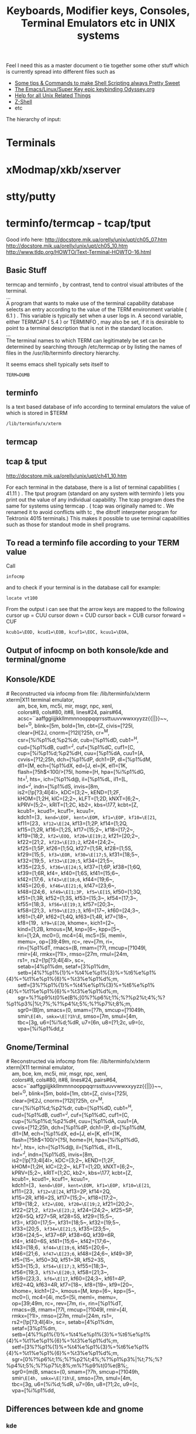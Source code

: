 #+TITLE: Keyboards, Modifier keys, Consoles, Terminal Emulators etc in UNIX systems

Feel I need this as a master document o tie together some other stuff which is currently spread into different files such as
 - [[file:Shell%20Scripting%20Magic.org][Some tips & Commands to make Shell Scripting always Pretty Sweet]]
 - [[file:my%20emacs%20and%20keybinding%20dilemma.org][The Emacs/Linux/Super Key epic keybinding Odyssey.org]]
 - [[file:Unix%20Systems%20Help.org][Help for all Unix Related Things]]
 - [[file:Z-Shell.org][Z-Shell]]
 - etc

The hierarchy of input:
* Terminals
* xModmap/xkb/xserver
* stty/putty
* terminfo/termcap - tcap/tput
Good info here:
http://docstore.mik.ua/orelly/unix/upt/ch05_07.htm
http://docstore.mik.ua/orelly/unix/upt/ch05_10.htm
http://www.tldp.org/HOWTO/Text-Terminal-HOWTO-16.html
** Basic Stuff
#+BEGIN_VERSE
termcap and terminfo , by contrast, tend to control visual attributes of the terminal.
...
A program that wants to make use of the terminal capability database selects an entry according to the value of the TERM environment variable ( 6.1 ) . This variable is typically set when a user logs in. A second variable, either TERMCAP ( 5.4 ) or TERMINFO , may also be set, if it is desirable to point to a terminal description that is not in the standard location.
...
The terminal names to which TERM can legitimately be set can be determined by searching through /etc/termcap or by listing the names of files in the /usr/lib/terminfo directory hierarchy.
#+END_VERSE
It seems emacs shell typically sets itself to 
: TERM=DUMB
** terminfo
Is a text based database of info according to terminal emulators the value of which is stored in $TERM
: /lib/terminfo/x/xterm
** termcap
** tcap & tput
http://docstore.mik.ua/orelly/unix/upt/ch41_10.htm
#+BEGIN_VERSE
For each terminal in the database, there is a list of terminal capabilities ( 41.11 ) . The tput program (standard on any system with terminfo ) lets you print out the value of any individual capability. The tcap program does the same for systems using termcap . ( tcap was originally named tc . We renamed it to avoid conflicts with tc , the ditroff interpreter program for Tektronix 4015 terminals.) This makes it possible to use terminal capabilities such as those for standout mode in shell programs.
#+END_VERSE
** To read a terminfo file according to your TERM value
Call
: infocmp
and to check if your terminal is in the database call for example:
: locate vt100

From the output i can see that the arrow keys are mapped to the following
cursor up = CUU
cursor down = CUD
cursor back = CUB
cursor forward = CUF
: kcub1=\EOD, kcud1=\EOB, kcuf1=\EOC, kcuu1=\EOA,

** Output of infocmp on both konsole/kde and terminal/gnome
** Konsole/KDE
#+BEGIN_VERSE
#       Reconstructed via infocmp from file: /lib/terminfo/x/xterm
xterm|X11 terminal emulator,
        am, bce, km, mc5i, mir, msgr, npc, xenl,
        colors#8, cols#80, it#8, lines#24, pairs#64,
        acsc=``aaffggiijjkkllmmnnooppqqrrssttuuvvwwxxyyzz{{||}}~~,
        bel=^G, blink=\E[5m, bold=\E[1m, cbt=\E[Z, civis=\E[?25l,
        clear=\E[H\E[2J, cnorm=\E[?12l\E[?25h, cr=^M,
        csr=\E[%i%p1%d;%p2%dr, cub=\E[%p1%dD, cub1=^H,
        cud=\E[%p1%dB, cud1=^J, cuf=\E[%p1%dC, cuf1=\E[C,
        cup=\E[%i%p1%d;%p2%dH, cuu=\E[%p1%dA, cuu1=\E[A,
        cvvis=\E[?12;25h, dch=\E[%p1%dP, dch1=\E[P, dl=\E[%p1%dM,
        dl1=\E[M, ech=\E[%p1%dX, ed=\E[J, el=\E[K, el1=\E[1K,
        flash=\E[?5h$<100/>\E[?5l, home=\E[H, hpa=\E[%i%p1%dG,
        ht=^I, hts=\EH, ich=\E[%p1%d@, il=\E[%p1%dL, il1=\E[L,
        ind=^J, indn=\E[%p1%dS, invis=\E[8m,
        is2=\E[!p\E[?3;4l\E[4l\E>, kDC=\E[3;2~, kEND=\E[1;2F,
        kHOM=\E[1;2H, kIC=\E[2;2~, kLFT=\E[1;2D, kNXT=\E[6;2~,
        kPRV=\E[5;2~, kRIT=\E[1;2C, kb2=\EOE, kbs=\177, kcbt=\E[Z,
        kcub1=\EOD, kcud1=\EOB, kcuf1=\EOC, kcuu1=\EOA,
        kdch1=\E[3~, kend=\EOF, kent=\EOM, kf1=\EOP, kf10=\E[21~,
        kf11=\E[23~, kf12=\E[24~, kf13=\E[1;2P, kf14=\E[1;2Q,
        kf15=\E[1;2R, kf16=\E[1;2S, kf17=\E[15;2~, kf18=\E[17;2~,
        kf19=\E[18;2~, kf2=\EOQ, kf20=\E[19;2~, kf21=\E[20;2~,
        kf22=\E[21;2~, kf23=\E[23;2~, kf24=\E[24;2~,
        kf25=\E[1;5P, kf26=\E[1;5Q, kf27=\E[1;5R, kf28=\E[1;5S,
        kf29=\E[15;5~, kf3=\EOR, kf30=\E[17;5~, kf31=\E[18;5~,
        kf32=\E[19;5~, kf33=\E[20;5~, kf34=\E[21;5~,
        kf35=\E[23;5~, kf36=\E[24;5~, kf37=\E[1;6P, kf38=\E[1;6Q,
        kf39=\E[1;6R, kf4=\EOS, kf40=\E[1;6S, kf41=\E[15;6~,
        kf42=\E[17;6~, kf43=\E[18;6~, kf44=\E[19;6~,
        kf45=\E[20;6~, kf46=\E[21;6~, kf47=\E[23;6~,
        kf48=\E[24;6~, kf49=\E[1;3P, kf5=\E[15~, kf50=\E[1;3Q,
        kf51=\E[1;3R, kf52=\E[1;3S, kf53=\E[15;3~, kf54=\E[17;3~,
        kf55=\E[18;3~, kf56=\E[19;3~, kf57=\E[20;3~,
        kf58=\E[21;3~, kf59=\E[23;3~, kf6=\E[17~, kf60=\E[24;3~,
        kf61=\E[1;4P, kf62=\E[1;4Q, kf63=\E[1;4R, kf7=\E[18~,
        kf8=\E[19~, kf9=\E[20~, khome=\EOH, kich1=\E[2~,
        kind=\E[1;2B, kmous=\E[M, knp=\E[6~, kpp=\E[5~,
        kri=\E[1;2A, mc0=\E[i, mc4=\E[4i, mc5=\E[5i, meml=\El,
        memu=\Em, op=\E[39;49m, rc=\E8, rev=\E[7m, ri=\EM,
        rin=\E[%p1%dT, rmacs=\E(B, rmam=\E[?7l, rmcup=\E[?1049l,
        rmir=\E[4l, rmkx=\E[?1l\E>, rmso=\E[27m, rmul=\E[24m,
        rs1=\Ec, rs2=\E[!p\E[?3;4l\E[4l\E>, sc=\E7,
        setab=\E[4%p1%dm, setaf=\E[3%p1%dm,
        setb=\E[4%?%p1%{1}%=%t4%e%p1%{3}%=%t6%e%p1%{4}%=%t1%e%p1%{6}%=%t3%e%p1%d%;m,
        setf=\E[3%?%p1%{1}%=%t4%e%p1%{3}%=%t6%e%p1%{4}%=%t1%e%p1%{6}%=%t3%e%p1%d%;m,
        sgr=%?%p9%t\E(0%e\E(B%;\E[0%?%p6%t;1%;%?%p2%t;4%;%?%p1%p3%|%t;7%;%?%p4%t;5%;%?%p7%t;8%;m,
        sgr0=\E(B\E[m, smacs=\E(0, smam=\E[?7h, smcup=\E[?1049h,
        smir=\E[4h, smkx=\E[?1h\E=, smso=\E[7m, smul=\E[4m,
        tbc=\E[3g, u6=\E[%i%d;%dR, u7=\E[6n, u8=\E[?1;2c, u9=\E[c,
        vpa=\E[%i%p1%dd,z
#+END_VERSE
** Gnome/Terminal
#+BEGIN_VERSE
#	Reconstructed via infocmp from file: /lib/terminfo/x/xterm
xterm|X11 terminal emulator,
	am, bce, km, mc5i, mir, msgr, npc, xenl,
	colors#8, cols#80, it#8, lines#24, pairs#64,
	acsc=``aaffggiijjkkllmmnnooppqqrrssttuuvvwwxxyyzz{{||}}~~,
	bel=^G, blink=\E[5m, bold=\E[1m, cbt=\E[Z, civis=\E[?25l,
	clear=\E[H\E[2J, cnorm=\E[?12l\E[?25h, cr=^M,
	csr=\E[%i%p1%d;%p2%dr, cub=\E[%p1%dD, cub1=^H,
	cud=\E[%p1%dB, cud1=^J, cuf=\E[%p1%dC, cuf1=\E[C,
	cup=\E[%i%p1%d;%p2%dH, cuu=\E[%p1%dA, cuu1=\E[A,
	cvvis=\E[?12;25h, dch=\E[%p1%dP, dch1=\E[P, dl=\E[%p1%dM,
	dl1=\E[M, ech=\E[%p1%dX, ed=\E[J, el=\E[K, el1=\E[1K,
	flash=\E[?5h$<100/>\E[?5l, home=\E[H, hpa=\E[%i%p1%dG,
	ht=^I, hts=\EH, ich=\E[%p1%d@, il=\E[%p1%dL, il1=\E[L,
	ind=^J, indn=\E[%p1%dS, invis=\E[8m,
	is2=\E[!p\E[?3;4l\E[4l\E>, kDC=\E[3;2~, kEND=\E[1;2F,
	kHOM=\E[1;2H, kIC=\E[2;2~, kLFT=\E[1;2D, kNXT=\E[6;2~,
	kPRV=\E[5;2~, kRIT=\E[1;2C, kb2=\EOE, kbs=\177, kcbt=\E[Z,
	kcub1=\EOD, kcud1=\EOB, kcuf1=\EOC, kcuu1=\EOA,
	kdch1=\E[3~, kend=\EOF, kent=\EOM, kf1=\EOP, kf10=\E[21~,
	kf11=\E[23~, kf12=\E[24~, kf13=\EO2P, kf14=\EO2Q,
	kf15=\EO2R, kf16=\EO2S, kf17=\E[15;2~, kf18=\E[17;2~,
	kf19=\E[18;2~, kf2=\EOQ, kf20=\E[19;2~, kf21=\E[20;2~,
	kf22=\E[21;2~, kf23=\E[23;2~, kf24=\E[24;2~, kf25=\EO5P,
	kf26=\EO5Q, kf27=\EO5R, kf28=\EO5S, kf29=\E[15;5~,
	kf3=\EOR, kf30=\E[17;5~, kf31=\E[18;5~, kf32=\E[19;5~,
	kf33=\E[20;5~, kf34=\E[21;5~, kf35=\E[23;5~,
	kf36=\E[24;5~, kf37=\EO6P, kf38=\EO6Q, kf39=\EO6R,
	kf4=\EOS, kf40=\EO6S, kf41=\E[15;6~, kf42=\E[17;6~,
	kf43=\E[18;6~, kf44=\E[19;6~, kf45=\E[20;6~,
	kf46=\E[21;6~, kf47=\E[23;6~, kf48=\E[24;6~, kf49=\EO3P,
	kf5=\E[15~, kf50=\EO3Q, kf51=\EO3R, kf52=\EO3S,
	kf53=\E[15;3~, kf54=\E[17;3~, kf55=\E[18;3~,
	kf56=\E[19;3~, kf57=\E[20;3~, kf58=\E[21;3~,
	kf59=\E[23;3~, kf6=\E[17~, kf60=\E[24;3~, kf61=\EO4P,
	kf62=\EO4Q, kf63=\EO4R, kf7=\E[18~, kf8=\E[19~, kf9=\E[20~,
	khome=\EOH, kich1=\E[2~, kmous=\E[M, knp=\E[6~, kpp=\E[5~,
	mc0=\E[i, mc4=\E[4i, mc5=\E[5i, meml=\El, memu=\Em,
	op=\E[39;49m, rc=\E8, rev=\E[7m, ri=\EM, rin=\E[%p1%dT,
	rmacs=\E(B, rmam=\E[?7l, rmcup=\E[?1049l, rmir=\E[4l,
	rmkx=\E[?1l\E>, rmso=\E[27m, rmul=\E[24m, rs1=\Ec,
	rs2=\E[!p\E[?3;4l\E[4l\E>, sc=\E7, setab=\E[4%p1%dm,
	setaf=\E[3%p1%dm,
	setb=\E[4%?%p1%{1}%=%t4%e%p1%{3}%=%t6%e%p1%{4}%=%t1%e%p1%{6}%=%t3%e%p1%d%;m,
	setf=\E[3%?%p1%{1}%=%t4%e%p1%{3}%=%t6%e%p1%{4}%=%t1%e%p1%{6}%=%t3%e%p1%d%;m,
	sgr=\E[0%?%p6%t;1%;%?%p2%t;4%;%?%p1%p3%|%t;7%;%?%p4%t;5%;%?%p7%t;8%;m%?%p9%t\E(0%e\E(B%;,
	sgr0=\E[m\E(B, smacs=\E(0, smam=\E[?7h, smcup=\E[?1049h,
	smir=\E[4h, smkx=\E[?1h\E=, smso=\E[7m, smul=\E[4m,
	tbc=\E[3g, u6=\E[%i%d;%dR, u7=\E[6n, u8=\E[?1;2c, u9=\E[c,
	vpa=\E[%i%p1%dd,
#+END_VERSE
** Differences between kde and gnome
*** kde
: kf13=\E[1;2P, kf14=\E[1;2Q, kf15=\E[1;2R, kf16=\E[1;2S,
: kf25=\E[1;5P, kf26=\E[1;5Q, kf27=\E[1;5R, kf28=\E[1;5S, 
: kf37=\E[1;6P, kf38=\E[1;6Q, kf39=\E[1;6R, kf4=\EOS, kf40=\E[1;6S,
: kf49=\E[1;3P,
: kf50=\E[1;3Q, kf51=\E[1;3R, kf52=\E[1;3S,
: kf61=\E[1;4P, kf62=\E[1;4Q, kf63=\E[1;4R, 
: kind=\E[1;2B, kri=\E[1;2A, 
: sgr=%?%p9%t\E(0%e\E(B%;\E[0%?%p6%t;1%;%?%p2%t;4%;%?%p1%p3%|%t;7%;%?%p4%t;5%;%?%p7%t;8%;m,
: sgr0=\E(B\E[m,
*** gnome
: kf13=\EO2P, kf14=\EO2Q, kf15=\EO2R, kf16=\EO2S, 
: kf25=\EO5P, kf26=\EO5Q, kf27=\EO5R, kf28=\EO5S,
: kf37=\EO6P, kf38=\EO6Q, kf39=\EO6R, kf4=\EOS, kf40=\EO6S,
: kf49=\EO3P,
: kf50=\EO3Q, kf51=\EO3R, kf52=\EO3S,
: kf61=\EO4P, kf62=\EO4Q, kf63=\EO4R, 
: sgr=\E[0%?%p6%t;1%;%?%p2%t;4%;%?%p1%p3%|%t;7%;%?%p4%t;5%;%?%p7%t;8%;m%?%p9%t\E(0%e\E(B%;,
: sgr0=\E[m\E(B,
* showkeys/dumpkeys/loadkeys
https://lists.gnu.org/archive/html/screen-users/2009-12/msg00144.html
* Readline - Bash and Z-Shell
* Screen/TMux
* If your terminal starts printing gibberish 
...prob because you read a non-ascii file and an escape sequence reset something then you should be able to reset things with
: tput init

* Overriding the escape key sequence generated by a particular key for a particular TERM type
Not sure where this goes....
If TERM=xterm-color and key is Home
: set-option -g terminal-overrides "xterm-color:khome=\033[1~"

* Sources of info
** xterm and escape sequences
http://invisible-island.net/xterm/ctlseqs/ctlseqs.html
** infocmp and tic to redefine key sequences
http://stackoverflow.com/a/7975835/935470
